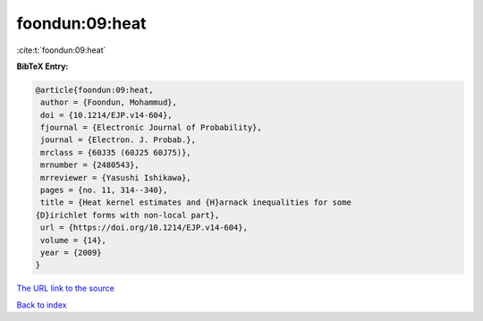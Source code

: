 foondun:09:heat
===============

:cite:t:`foondun:09:heat`

**BibTeX Entry:**

.. code-block:: bibtex

   @article{foondun:09:heat,
    author = {Foondun, Mohammud},
    doi = {10.1214/EJP.v14-604},
    fjournal = {Electronic Journal of Probability},
    journal = {Electron. J. Probab.},
    mrclass = {60J35 (60J25 60J75)},
    mrnumber = {2480543},
    mrreviewer = {Yasushi Ishikawa},
    pages = {no. 11, 314--340},
    title = {Heat kernel estimates and {H}arnack inequalities for some
   {D}irichlet forms with non-local part},
    url = {https://doi.org/10.1214/EJP.v14-604},
    volume = {14},
    year = {2009}
   }

`The URL link to the source <ttps://doi.org/10.1214/EJP.v14-604}>`__


`Back to index <../By-Cite-Keys.html>`__
